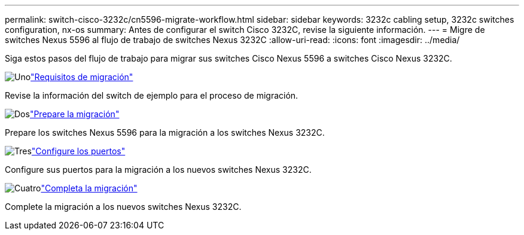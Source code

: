 ---
permalink: switch-cisco-3232c/cn5596-migrate-workflow.html 
sidebar: sidebar 
keywords: 3232c cabling setup, 3232c switches configuration, nx-os 
summary: Antes de configurar el switch Cisco 3232C, revise la siguiente información. 
---
= Migre de switches Nexus 5596 al flujo de trabajo de switches Nexus 3232C
:allow-uri-read: 
:icons: font
:imagesdir: ../media/


[role="lead"]
Siga estos pasos del flujo de trabajo para migrar sus switches Cisco Nexus 5596 a switches Cisco Nexus 3232C.

.image:https://raw.githubusercontent.com/NetAppDocs/common/main/media/number-1.png["Uno"]link:cn5596-migrate-requirements.html["Requisitos de migración"]
[role="quick-margin-para"]
Revise la información del switch de ejemplo para el proceso de migración.

.image:https://raw.githubusercontent.com/NetAppDocs/common/main/media/number-2.png["Dos"]link:cn5596-prepare-to-migrate.html["Prepare la migración"]
[role="quick-margin-para"]
Prepare los switches Nexus 5596 para la migración a los switches Nexus 3232C.

.image:https://raw.githubusercontent.com/NetAppDocs/common/main/media/number-3.png["Tres"]link:cn5596-configure-ports.html["Configure los puertos"]
[role="quick-margin-para"]
Configure sus puertos para la migración a los nuevos switches Nexus 3232C.

.image:https://raw.githubusercontent.com/NetAppDocs/common/main/media/number-4.png["Cuatro"]link:cn5596-complete-migration.html["Completa la migración"]
[role="quick-margin-para"]
Complete la migración a los nuevos switches Nexus 3232C.
